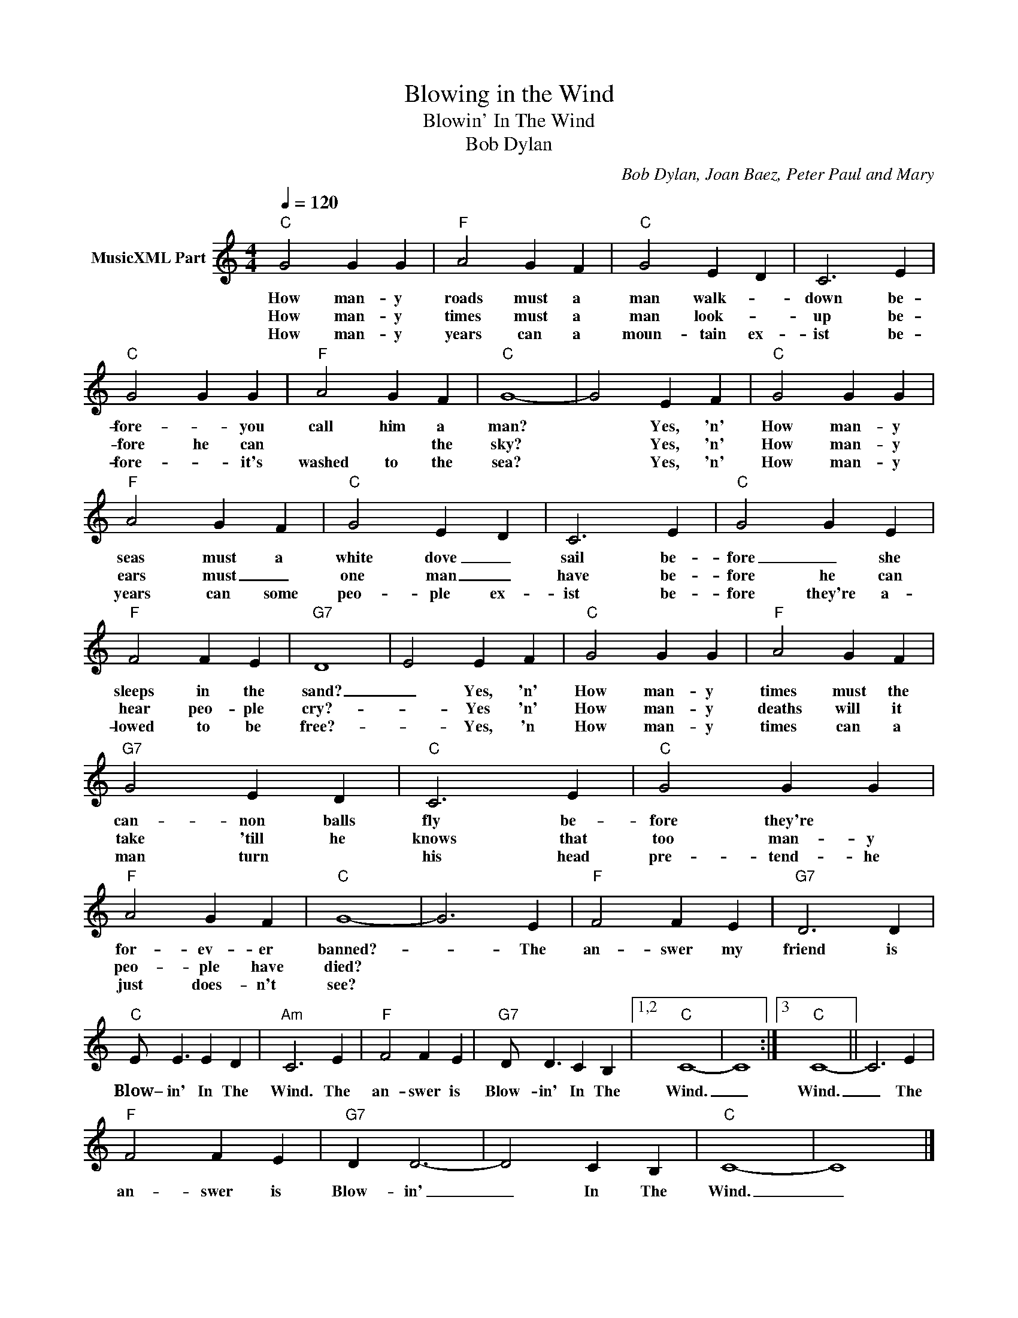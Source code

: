 X:1
T:Blowing in the Wind
T:Blowin' In The Wind
T:Bob Dylan
C:Bob Dylan, Joan Baez, Peter Paul and Mary
Z:Public Domain
L:1/4
Q:1/4=120
M:4/4
K:C
V:1 treble nm="MusicXML Part"
%%MIDI program 0
%%MIDI control 7 102
%%MIDI control 10 64
V:1
"C" G2 G G |"F" A2 G F |"C" G2 E D | C3 E |"C" G2 G G |"F" A2 G F |"C" G4- | G2 E F |"C" G2 G G | %9
w: How man- y|roads must a|man walk- *|down be-|fore- * you|call him a|man?|* Yes, 'n'|How man- y|
w: How man- y|times must a|man look- *|up be-|fore he can|* * the|sky?|* Yes, 'n'|How man- y|
w: How man- y|years can a|moun- tain ex-|ist be-|fore- * it's|washed to the|sea?|* Yes, 'n'|How man- y|
"F" A2 G F |"C" G2 E D | C3 E |"C" G2 G E |"F" F2 F E |"G7" D4- | E2 E F |"C" G2 G G |"F" A2 G F | %18
w: seas must a|white dove _|sail be-|fore _ she|sleeps in the|sand?|_ Yes, 'n'|How man- y|times must the|
w: ears must _|one man _|have be-|fore he can|hear peo- ple|cry?-|* Yes 'n'|How man- y|deaths will it|
w: years can some|peo- ple ex-|ist be-|fore they're a-|lowed to be|free?-|* Yes, 'n|How man- y|times can a|
"G7" G2 E D |"C" C3 E |"C" G2 G G |"F" A2 G F |"C" G4- | G3 E |"F" F2 F E |"G7" D3 D | %26
w: can- non balls|fly be-|fore they're *|for- ev- er|banned?-|* The|an- swer my|friend is|
w: take 'till he|knows that|too man- y|peo- ple have|died?||||
w: man turn *|his head|pre- tend- he|just does- n't|see?||||
"C" E/ E3/2 E D |"Am" C3 E |"F" F2 F E |"G7" D/ D3/2 C B, |1,2"C" C4- | C4 :|3"C" C4- || C3 E | %34
w: Blow– in' In The|Wind. The|an- swer is|Blow- in' In The|Wind.|_|Wind.|_ The|
w: ||||||||
w: ||||||||
"F" F2 F E |"G7" D D3- | D2 C B, |"C" C4- | C4 |] %39
w: an- swer is|Blow- in'|_ In The|Wind.|_|
w: |||||
w: |||||

